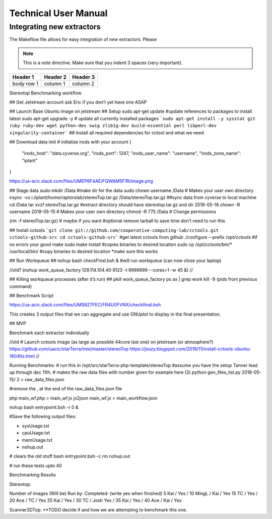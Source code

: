 Technical User Manual
=====================


Integrating new extractors
--------------------------
The Makeflow file allows for easy integration of new extractors. Please 

.. note:: 
   This is a note directive. Make sure that you indent 3 spaces (very important). 

.. code::
   This is how code is integrated. Again 3 spaces. 

+------------+------------+----------+
| Header 1   | Header 2   | Header 3 |
+============+============+==========+
| body row 1 | column 1   | column 2 |
+------------+------------+----------+ 



Stereotop Benchmarking workflow

## Get Jetstream account ask Eric if you don’t yet have one ASAP

## Launch Base Ubuntu image on jetstream
## Setup 
sudo apt-get update #update references to packages to install latest
sudo apt-get upgrade -y # update all currently installed packages
```sudo apt-get install -y sysstat git ruby ruby-dev wget python-dev swig zlib1g-dev build-essential perl libperl-dev singularity-container``` ## Install all required dependencies for cctool and what we need

## Download data
iinit    # initialize irods with your account 
{
    "irods_host": "data.cyverse.org",
    "irods_port": 1247,
    "irods_user_name": "username",
    "irods_zone_name": "iplant"
}

https://ua-acic.slack.com/files/UMEP6F4AE/FQWAM5F1R/image.png

## Stage data
sudo mkdir /Data #make dir for the data
sudo chown username /Data # Makes your user own directory 
irsync -vs i:/iplant/home/raptorslab/stereoTop.tar.gz /Data/stereoTop.tar.gz ##sync data from cyverse to local machine 
cd /Data
tar xvzf stereoTop.tar.gz  #extract directory should have stereotop.tar.gz and dir 2018-05-18
chown -R username 2018-05-15 # Makes your user own directory 
chmod -R 775 /Data # Change permissions

(rm -f stereoTop.tar.gz)   # maybe if you want #optional remove tarball to save time don’t need to run this


## Install cctools
```git clone git://github.com/cooperative-computing-lab/cctools.git cctools-github-src
cd cctools-github-src``` #get latest cctools from github
./configure --prefix /opt/cctools #if no errors your good
make 
sudo make install #copies binaries to desired location
sudo cp /opt/cctools/bin/* /usr/local/bin/ #copy binaries to desired location *make sure this works

## Run Workqueue ##
nohup bash checkFinal.bsh & #will run workqueue (can now close your laptop)

//old?
(nohup work_queue_factory 129.114.104.40 9123 -t 9999999 --cores=1 -w 45 &)
//

## Killing workqueue processes (after it’s run) ##
pkill work_queue_factory
ps ax | grep work
kill -9 (pids from previous command)


## Benchmark Script

https://ua-acic.slack.com/files/UMS6Z7FEC/FR4U0FVNX/checkfinal.bsh

This creates 3 output files that we can aggregate and use GNUplot to display in the final presentation.


## MVP

Benchmark each extractor individually



//old 
# Launch cctools image (as large as possible 44core last one) on jetstream (or atmosphere?)
https://github.com/uacic/starTerra/tree/master/stereoTop
https://jxuzy.blogspot.com/2019/11/install-cctools-ubuntu-1804lts.html
//




Running Benchmarks:
# run this in /opt/src/starTerra-php-template/stereoTop
#assume you have the setup Tanner lead up through dec 11th.
# makes the raw data files with number given for example here (2)
python gen_files_list.py 2018-05-15/ 2 > raw_data_files.json

#remove the , at the end of the raw_data_files.json file

php main_wf.php > main_wf.jx
jx2json main_wf.jx > main_workflow.json

nohup bash entrypoint.bsh -r 0 &

#Save the following output files: 

- sysUsage.txt
- cpuUsage.txt
- memUsage.txt
- nohup.out

# clears the old stuff
bash entrypoint.bsh -c
rm nohup.out

# run these tests upto 40











Benchmarking Results

Stereotop: 



Number of images
(Will be) Run by:
Completed: (write yes when finished)
5
Kai / 
Yes / 
10
MingL / Kai
/ Yes
15
TC / 
Yes / 
20
Ace / TC
/ Yes
25
Kai / 
Yes /
30
TC / Josh
Yes / 
35
Kai / 
Yes /
40
Ace / Kai
/ Yes


Scanner3DTop:
**TODO decide if and how we are attempting to benchmark this one. 
